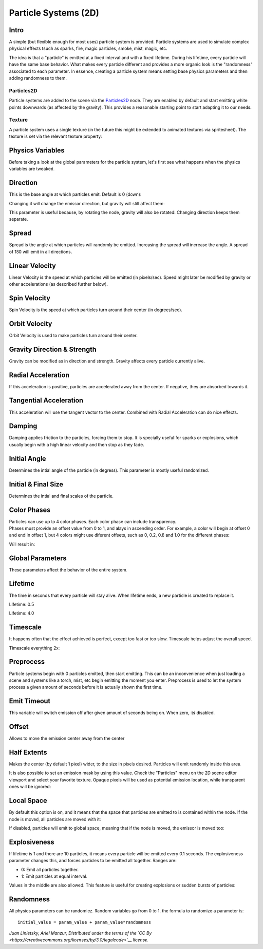 Particle Systems (2D)
=====================

Intro
-----

A simple (but flexible enough for most uses) particle system is
provided. Particle systems are used to simulate complex physical effects
tsuch as sparks, fire, magic particles, smoke, mist, magic, etc.

The idea is that a "particle" is emitted at a fixed interval and with a
fixed lifetime. During his lifetime, every particle will have the same
base behavior. What makes every particle different and provides a more
organic look is the "randomness" associated to each parameter. In
essence, creating a particle system means setting base physics
parameters and then adding randomness to them.

Particles2D
~~~~~~~~~~~

Particle systems are added to the scene via the
`Particles2D <https://github.com/okamstudio/godot/wiki/class_particles2d>`__
node. They are enabled by default and start emitting white points
downwards (as affected by the gravity). This provides a reasonable
starting point to start adapting it to our needs.

.. image:: /img/particles1.png

Texture
~~~~~~~

A particle system uses a single texture (in the future this might be
extended to animated textures via spritesheet). The texture is set via
the relevant texture property:

.. image:: /img/particles2.png

Physics Variables
-----------------

Before taking a look at the global parameters for the particle system,
let's first see what happens when the physics variables are tweaked.

Direction
---------

This is the base angle at which particles emit. Default is 0 (down):

.. image:: /img/paranim1.gif

Changing it will change the emissor direction, but gravity will still
affect them:

.. image:: /img/paranim2.gif

This parameter is useful because, by rotating the node, gravity will
also be rotated. Changing direction keeps them separate.

Spread
------

Spread is the angle at which particles will randomly be emitted.
Increasing the spread will increase the angle. A spread of 180 will emit
in all directions.

.. image:: /img/paranim3.gif

Linear Velocity
---------------

Linear Velocity is the speed at which particles will be emitted (in
pixels/sec). Speed might later be modified by gravity or other
accelerations (as described further below).

.. image:: /img/paranim4.gif

Spin Velocity
-------------

Spin Velocity is the speed at which particles turn around their center
(in degrees/sec).

.. image:: /img/paranim5.gif

Orbit Velocity
--------------

Orbit Velocity is used to make particles turn around their center.

.. image:: /img/paranim6.gif

Gravity Direction & Strength
----------------------------

Gravity can be modified as in direction and strength. Gravity affects
every particle currently alive.

.. image:: /img/paranim7.gif

Radial Acceleration
-------------------

If this acceleration is positive, particles are accelerated away from
the center. If negative, they are absorbed towards it.

.. image:: /img/paranim8.gif

Tangential Acceleration
-----------------------

This acceleration will use the tangent vector to the center. Combined
with Radial Acceleration can do nice effects.

.. image:: /img/paranim9.gif

Damping
-------

Damping applies friction to the particles, forcing them to stop. It is
specially useful for sparks or explosions, which usually begin with a
high linear velocity and then stop as they fade.

.. image:: /img/paranim10.gif

Initial Angle
-------------

Determines the intial angle of the particle (in degress). This parameter
is mostly useful randomized.

.. image:: /img/paranim11.gif

Initial & Final Size
--------------------

Determines the intial and final scales of the particle.

.. image:: /img/paranim12.gif

Color Phases
------------

| Particles can use up to 4 color phases. Each color phase can include
  transparency.
| Phases must provide an offset value from 0 to 1, and alays in
  ascending order. For example, a color will begin at offset 0 and end
  in offset 1, but 4 colors might use diferent offsets, such as 0, 0.2,
  0.8 and 1.0 for the different phases:

.. image:: /img/particlecolorphases.png

Will result in:

.. image:: /img/paranim13.gif

Global Parameters
-----------------

These parameters affect the behavior of the entire system.

Lifetime
--------

The time in seconds that every particle will stay alive. When lifetime
ends, a new particle is created to replace it.

Lifetime: 0.5

.. image:: /img/paranim14.gif

Lifetime: 4.0

.. image:: /img/paranim15.gif

Timescale
---------

It happens often that the effect achieved is perfect, except too fast or
too slow. Timescale helps adjust the overall speed.

Timescale everything 2x:

.. image:: /img/paranim16.gif

Preprocess
----------

Particle systems begin with 0 particles emitted, then start emitting.
This can be an inconvenience when just loading a scene and systems like
a torch, mist, etc begin emitting the moment you enter. Preprocess is
used to let the system process a given amount of seconds before it is
actually shown the first time.

Emit Timeout
------------

This variable will switch emission off after given amount of seconds
being on. When zero, itś disabled.

Offset
------

Allows to move the emission center away from the center

Half Extents
------------

Makes the center (by default 1 pixel) wider, to the size in pixels
desired. Particles will emit randomly inside this area.

.. image:: /img/paranim17.gif

It is also possible to set an emission mask by using this value. Check
the "Particles" menu on the 2D scene editor viewport and select your
favorite texture. Opaque pixels will be used as potential emission
location, while transparent ones will be ignored:

.. image:: /img/paranim19.gif

Local Space
-----------

By default this option is on, and it means that the space that particles
are emitted to is contained within the node. If the node is moved, all
particles are moved with it:

.. image:: /img/paranim20.gif

If disabled, particles will emit to global space, meaning that if the
node is moved, the emissor is moved too:

.. image:: /img/paranim21.gif

Explosiveness
-------------

If lifetime is 1 and there are 10 particles, it means every particle
will be emitted every 0.1 seconds. The explosiveness parameter changes
this, and forces particles to be emitted all together. Ranges are:

-  0: Emit all particles together.
-  1: Emit particles at equal interval.

Values in the middle are also allowed. This feature is useful for
creating explosions or sudden bursts of particles:

.. image:: /img/paranim18.gif

Randomness
----------

All physics parameters can be randomiez. Random variables go from 0 to
1. the formula to randomize a parameter is:

::

    initial_value = param_value + param_value*randomness

*Juan Linietsky, Ariel Manzur, Distributed under the terms of the `CC
By <https://creativecommons.org/licenses/by/3.0/legalcode>`__ license.*


